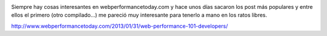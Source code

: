 .. title: Compilado de articulos sobre performance by webperformancetoday.com
.. slug: compilado-de-articulos-sobre-performance-by-webperformancetodaycom
.. date: 2013-09-15 20:46:25 UTC-03:00
.. tags: devops, performance, 
.. category: 
.. link: 
.. description: 
.. type: text

.. image:: /images/slow_log.jpg

Siempre hay cosas interesantes en webperformancetoday.com y hace unos días 
sacaron los post más populares y entre ellos el primero (otro compilado...) 
me pareció muy interesante para tenerlo a mano en los ratos libres.

http://www.webperformancetoday.com/2013/01/31/web-performance-101-developers/


